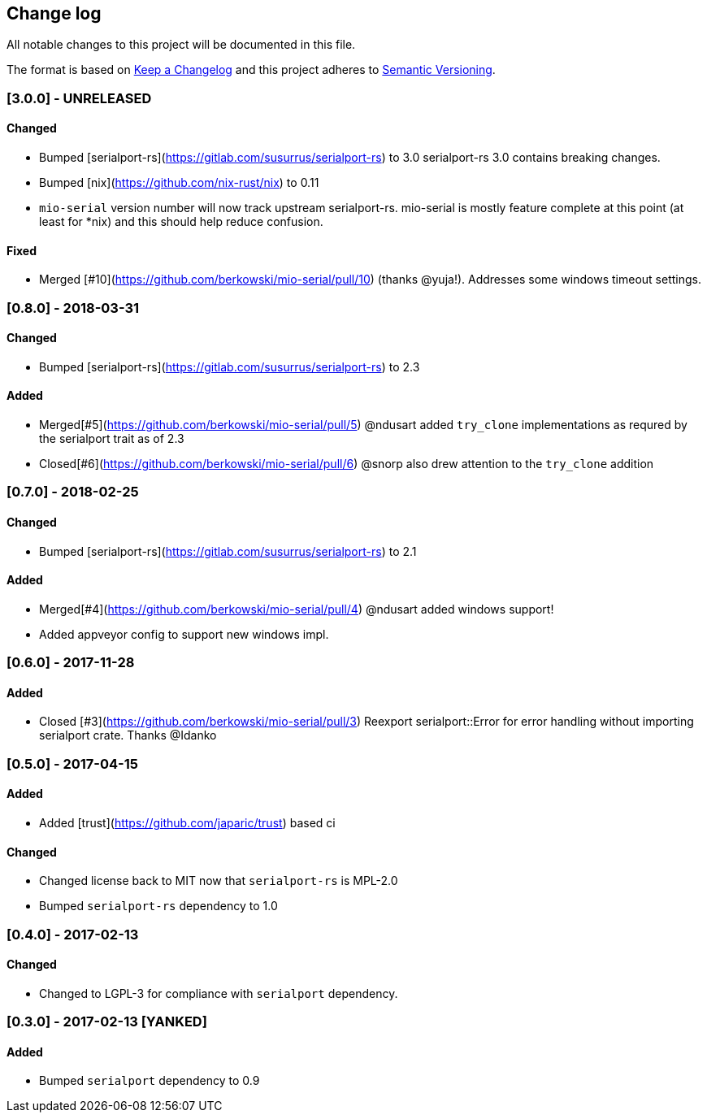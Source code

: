 == Change log

All notable changes to this project will be documented in this file.

The format is based on http://keepachangelog.com/[Keep a Changelog]
and this project adheres to http://semver.org/[Semantic Versioning].

=== [3.0.0] - UNRELEASED
==== Changed
* Bumped [serialport-rs](https://gitlab.com/susurrus/serialport-rs) to 3.0
  serialport-rs 3.0 contains breaking changes.
* Bumped [nix](https://github.com/nix-rust/nix) to 0.11
* `mio-serial` version number will now track upstream serialport-rs.  mio-serial
  is mostly feature complete at this point (at least for *nix) and this should
  help reduce confusion.

==== Fixed
* Merged [#10](https://github.com/berkowski/mio-serial/pull/10) (thanks @yuja!).  Addresses some
  windows timeout settings.

=== [0.8.0] - 2018-03-31
==== Changed
* Bumped [serialport-rs](https://gitlab.com/susurrus/serialport-rs) to 2.3

==== Added
* Merged[#5](https://github.com/berkowski/mio-serial/pull/5) @ndusart added `try_clone` implementations as requred
  by the serialport trait as of 2.3
* Closed[#6](https://github.com/berkowski/mio-serial/pull/6) @snorp also drew attention to the `try_clone` addition

=== [0.7.0] - 2018-02-25
==== Changed
* Bumped [serialport-rs](https://gitlab.com/susurrus/serialport-rs) to 2.1

==== Added
* Merged[#4](https://github.com/berkowski/mio-serial/pull/4) @ndusart added windows support!
* Added appveyor config to support new windows impl.

=== [0.6.0] - 2017-11-28
==== Added
* Closed [#3](https://github.com/berkowski/mio-serial/pull/3) Reexport serialport::Error for error handling without importing serialport crate.
  Thanks @Idanko

=== [0.5.0] - 2017-04-15
==== Added
* Added [trust](https://github.com/japaric/trust) based ci

==== Changed 
* Changed license back to MIT now that `serialport-rs` is MPL-2.0
* Bumped `serialport-rs` dependency to 1.0

=== [0.4.0] - 2017-02-13
==== Changed
* Changed to LGPL-3 for compliance with `serialport` dependency.

=== [0.3.0] - 2017-02-13 [YANKED]
==== Added
* Bumped `serialport` dependency to 0.9
